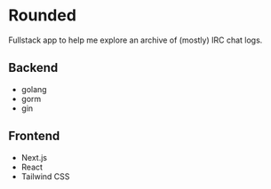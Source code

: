 * Rounded
  Fullstack app to help me explore an archive of (mostly) IRC chat logs.
** Backend
   - golang
   - gorm
   - gin
** Frontend
   - Next.js
   - React
   - Tailwind CSS
